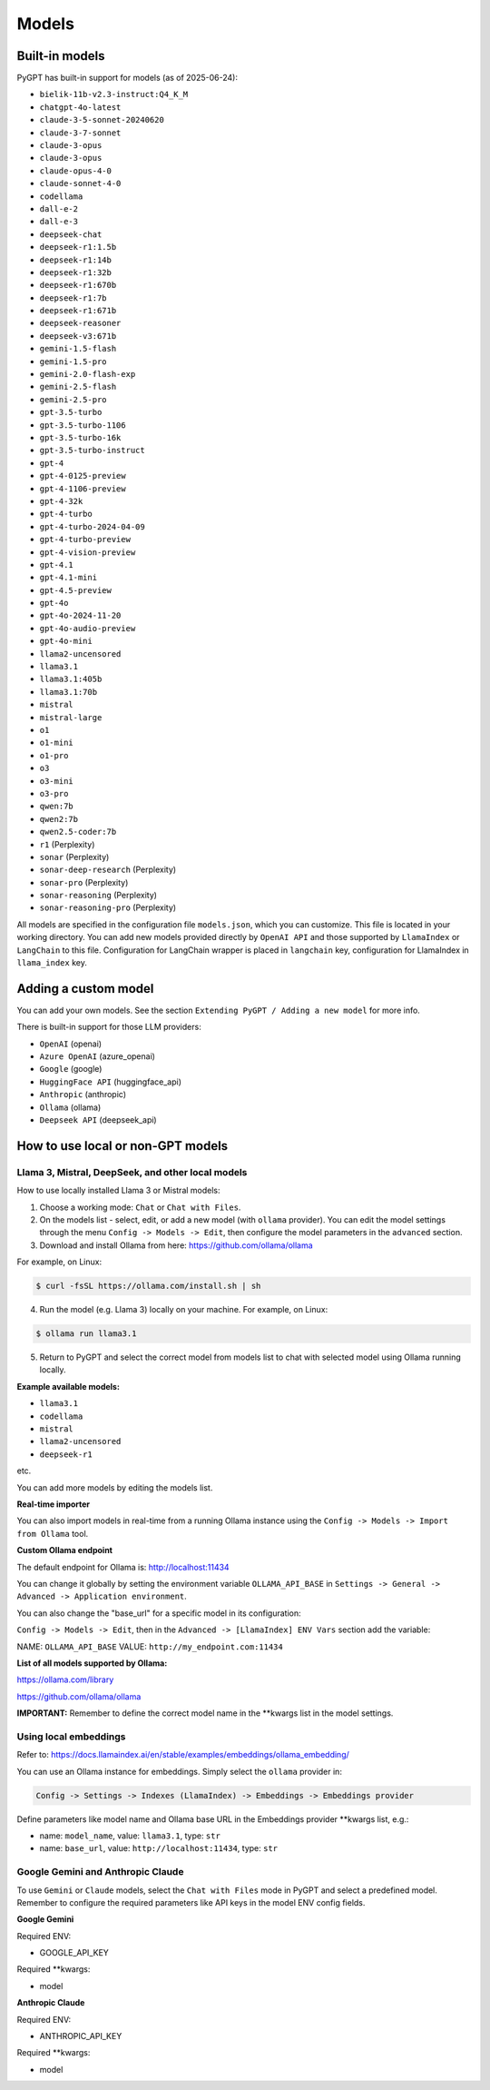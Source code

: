 Models
======

Built-in models
---------------

PyGPT has built-in support for models (as of 2025-06-24):

- ``bielik-11b-v2.3-instruct:Q4_K_M``
- ``chatgpt-4o-latest``
- ``claude-3-5-sonnet-20240620``
- ``claude-3-7-sonnet``
- ``claude-3-opus``
- ``claude-3-opus``
- ``claude-opus-4-0``
- ``claude-sonnet-4-0``
- ``codellama``
- ``dall-e-2``
- ``dall-e-3``
- ``deepseek-chat``
- ``deepseek-r1:1.5b``
- ``deepseek-r1:14b``
- ``deepseek-r1:32b``
- ``deepseek-r1:670b``
- ``deepseek-r1:7b``
- ``deepseek-r1:671b``
- ``deepseek-reasoner``
- ``deepseek-v3:671b``
- ``gemini-1.5-flash``
- ``gemini-1.5-pro``
- ``gemini-2.0-flash-exp``
- ``gemini-2.5-flash``
- ``gemini-2.5-pro``
- ``gpt-3.5-turbo``
- ``gpt-3.5-turbo-1106``
- ``gpt-3.5-turbo-16k``
- ``gpt-3.5-turbo-instruct``
- ``gpt-4``
- ``gpt-4-0125-preview``
- ``gpt-4-1106-preview``
- ``gpt-4-32k``
- ``gpt-4-turbo``
- ``gpt-4-turbo-2024-04-09``
- ``gpt-4-turbo-preview``
- ``gpt-4-vision-preview``
- ``gpt-4.1``
- ``gpt-4.1-mini``
- ``gpt-4.5-preview``
- ``gpt-4o``
- ``gpt-4o-2024-11-20``
- ``gpt-4o-audio-preview``
- ``gpt-4o-mini``
- ``llama2-uncensored``
- ``llama3.1``
- ``llama3.1:405b``
- ``llama3.1:70b``
- ``mistral``
- ``mistral-large``
- ``o1``
- ``o1-mini``
- ``o1-pro``
- ``o3``
- ``o3-mini``
- ``o3-pro``
- ``qwen:7b``
- ``qwen2:7b``
- ``qwen2.5-coder:7b``
- ``r1`` (Perplexity)
- ``sonar`` (Perplexity)
- ``sonar-deep-research`` (Perplexity)
- ``sonar-pro`` (Perplexity)
- ``sonar-reasoning`` (Perplexity)
- ``sonar-reasoning-pro`` (Perplexity)

All models are specified in the configuration file ``models.json``, which you can customize. 
This file is located in your working directory. You can add new models provided directly by ``OpenAI API``
and those supported by ``LlamaIndex`` or ``LangChain`` to this file. Configuration for LangChain wrapper is placed in ``langchain`` key, configuration for LlamaIndex in ``llama_index`` key.

Adding a custom model
---------------------

You can add your own models. See the section ``Extending PyGPT / Adding a new model`` for more info.

There is built-in support for those LLM providers:

* ``OpenAI`` (openai)
* ``Azure OpenAI`` (azure_openai)
* ``Google`` (google)
* ``HuggingFace API`` (huggingface_api)
* ``Anthropic`` (anthropic)
* ``Ollama`` (ollama)
* ``Deepseek API`` (deepseek_api)

How to use local or non-GPT models
----------------------------------

Llama 3, Mistral, DeepSeek, and other local models
```````````````````````````````````````````````````

How to use locally installed Llama 3 or Mistral models:

1) Choose a working mode: ``Chat`` or ``Chat with Files``.

2) On the models list - select, edit, or add a new model (with ``ollama`` provider). You can edit the model settings through the menu ``Config -> Models -> Edit``, then configure the model parameters in the ``advanced`` section.

3) Download and install Ollama from here: https://github.com/ollama/ollama

For example, on Linux:

.. code-block:: sh

    $ curl -fsSL https://ollama.com/install.sh | sh

4) Run the model (e.g. Llama 3) locally on your machine. For example, on Linux:

.. code-block:: sh

    $ ollama run llama3.1

5) Return to PyGPT and select the correct model from models list to chat with selected model using Ollama running locally.

**Example available models:**

- ``llama3.1``
- ``codellama``
- ``mistral``
- ``llama2-uncensored``
- ``deepseek-r1``

etc.

You can add more models by editing the models list.

**Real-time importer**

You can also import models in real-time from a running Ollama instance using the ``Config -> Models -> Import from Ollama`` tool.

**Custom Ollama endpoint**

The default endpoint for Ollama is: http://localhost:11434

You can change it globally by setting the environment variable ``OLLAMA_API_BASE`` in ``Settings -> General -> Advanced -> Application environment``.

You can also change the "base_url" for a specific model in its configuration:

``Config -> Models -> Edit``, then in the ``Advanced -> [LlamaIndex] ENV Vars`` section add the variable:

NAME: ``OLLAMA_API_BASE``
VALUE: ``http://my_endpoint.com:11434``

**List of all models supported by Ollama:**

https://ollama.com/library

https://github.com/ollama/ollama

**IMPORTANT:** Remember to define the correct model name in the **kwargs list in the model settings.

Using local embeddings
```````````````````````
Refer to: https://docs.llamaindex.ai/en/stable/examples/embeddings/ollama_embedding/

You can use an Ollama instance for embeddings. Simply select the ``ollama`` provider in:

.. code-block:: sh

    Config -> Settings -> Indexes (LlamaIndex) -> Embeddings -> Embeddings provider

Define parameters like model name and Ollama base URL in the Embeddings provider **kwargs list, e.g.:

- name: ``model_name``, value: ``llama3.1``, type: ``str``

- name: ``base_url``, value: ``http://localhost:11434``, type: ``str``


Google Gemini and Anthropic Claude
``````````````````````````````````
To use ``Gemini`` or ``Claude`` models, select the ``Chat with Files`` mode in PyGPT and select a predefined model.
Remember to configure the required parameters like API keys in the model ENV config fields.

**Google Gemini**

Required ENV:

- GOOGLE_API_KEY

Required **kwargs:

- model

**Anthropic Claude**

Required ENV:

- ANTHROPIC_API_KEY

Required **kwargs:

- model

